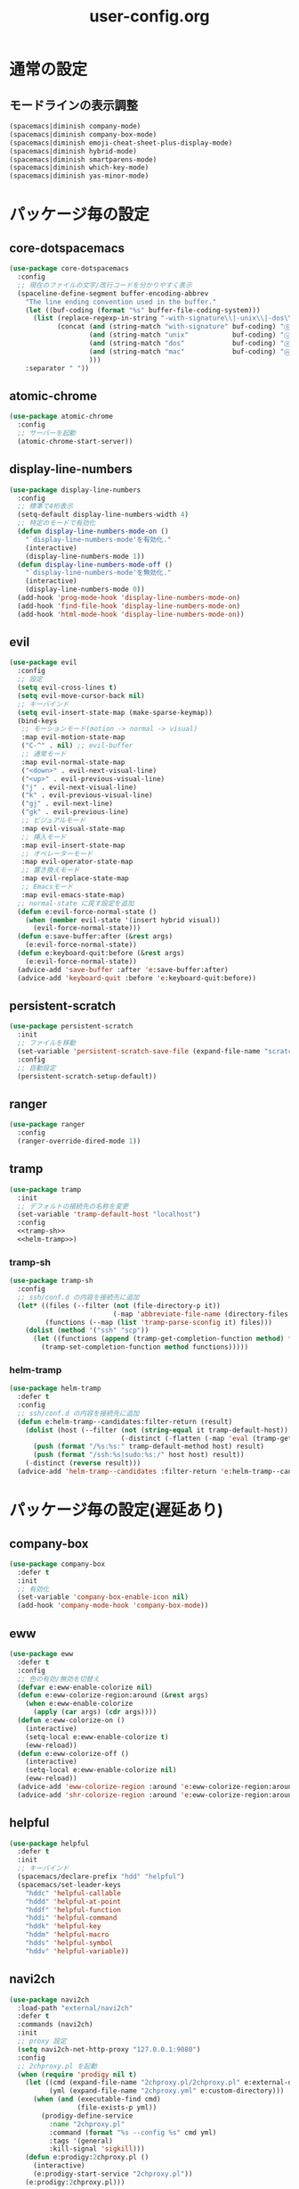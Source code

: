 #+TITLE: user-config.org
#+STARTUP: overview

* 通常の設定
** モードラインの表示調整
   #+BEGIN_SRC emacs-lisp
     (spacemacs|diminish company-mode)
     (spacemacs|diminish company-box-mode)
     (spacemacs|diminish emoji-cheat-sheet-plus-display-mode)
     (spacemacs|diminish hybrid-mode)
     (spacemacs|diminish smartparens-mode)
     (spacemacs|diminish which-key-mode)
     (spacemacs|diminish yas-minor-mode)
   #+END_SRC
* パッケージ毎の設定
** core-dotspacemacs
   #+BEGIN_SRC emacs-lisp
     (use-package core-dotspacemacs
       :config
       ;; 現在のファイルの文字/改行コードを分かりやすく表示
       (spaceline-define-segment buffer-encoding-abbrev
         "The line ending convention used in the buffer."
         (let ((buf-coding (format "%s" buffer-file-coding-system)))
           (list (replace-regexp-in-string "-with-signature\\|-unix\\|-dos\\|-mac" "" buf-coding)
                 (concat (and (string-match "with-signature" buf-coding) "ⓑ")
                         (and (string-match "unix"           buf-coding) "ⓤ")
                         (and (string-match "dos"            buf-coding) "ⓓ")
                         (and (string-match "mac"            buf-coding) "ⓜ")
                         )))
         :separator " "))
   #+END_SRC
** atomic-chrome
   #+BEGIN_SRC emacs-lisp
     (use-package atomic-chrome
       :config
       ;; サーバーを起動
       (atomic-chrome-start-server))
   #+END_SRC
** display-line-numbers
   #+BEGIN_SRC emacs-lisp
     (use-package display-line-numbers
       :config
       ;; 標準で4桁表示
       (setq-default display-line-numbers-width 4)
       ;; 特定のモードで有効化
       (defun display-line-numbers-mode-on ()
         "`display-line-numbers-mode'を有効化."
         (interactive)
         (display-line-numbers-mode 1))
       (defun display-line-numbers-mode-off ()
         "`display-line-numbers-mode'を無効化."
         (interactive)
         (display-line-numbers-mode 0))
       (add-hook 'prog-mode-hook 'display-line-numbers-mode-on)
       (add-hook 'find-file-hook 'display-line-numbers-mode-on)
       (add-hook 'html-mode-hook 'display-line-numbers-mode-on))
   #+END_SRC
** evil
   #+BEGIN_SRC emacs-lisp
     (use-package evil
       :config
       ;; 設定
       (setq evil-cross-lines t)
       (setq evil-move-cursor-back nil)
       ;; キーバインド
       (setq evil-insert-state-map (make-sparse-keymap))
       (bind-keys
        ;; モーションモード(motion -> normal -> visual)
        :map evil-motion-state-map
        ("C-^" . nil) ;; evil-buffer
        ;; 通常モード
        :map evil-normal-state-map
        ("<down>" . evil-next-visual-line)
        ("<up>" . evil-previous-visual-line)
        ("j" . evil-next-visual-line)
        ("k" . evil-previous-visual-line)
        ("gj" . evil-next-line)
        ("gk" . evil-previous-line)
        ;; ビジュアルモード
        :map evil-visual-state-map
        ;; 挿入モード
        :map evil-insert-state-map
        ;; オペレーターモード
        :map evil-operator-state-map
        ;; 置き換えモード
        :map evil-replace-state-map
        ;; Emacsモード
        :map evil-emacs-state-map)
       ;; normal-state に戻す設定を追加
       (defun e:evil-force-normal-state ()
         (when (member evil-state '(insert hybrid visual))
           (evil-force-normal-state)))
       (defun e:save-buffer:after (&rest args)
         (e:evil-force-normal-state))
       (defun e:keyboard-quit:before (&rest args)
         (e:evil-force-normal-state))
       (advice-add 'save-buffer :after 'e:save-buffer:after)
       (advice-add 'keyboard-quit :before 'e:keyboard-quit:before))
   #+END_SRC
** persistent-scratch
   #+BEGIN_SRC emacs-lisp
     (use-package persistent-scratch
       :init
       ;; ファイルを移動
       (set-variable 'persistent-scratch-save-file (expand-file-name "scratch" e:private-directory))
       :config
       ;; 自動設定
       (persistent-scratch-setup-default))
   #+END_SRC
** ranger
   #+BEGIN_SRC emacs-lisp
     (use-package ranger
       :config
       (ranger-override-dired-mode 1))
   #+END_SRC
** tramp
   #+BEGIN_SRC emacs-lisp :noweb yes
     (use-package tramp
       :init
       ;; デフォルトの接続先の名称を変更
       (set-variable 'tramp-default-host "localhost")
       :config
       <<tramp-sh>>
       <<helm-tramp>>)
   #+END_SRC
*** tramp-sh
    #+NAME: tramp-sh
    #+BEGIN_SRC emacs-lisp :tangle no
      (use-package tramp-sh
        :config
        ;; ssh/conf.d の内容を接続先に追加
        (let* ((files (--filter (not (file-directory-p it))
                                (-map 'abbreviate-file-name (directory-files "~/.ssh/conf.d/hosts" t))))
               (functions (--map (list 'tramp-parse-sconfig it) files)))
          (dolist (method '("ssh" "scp"))
            (let ((functions (append (tramp-get-completion-function method) functions)))
              (tramp-set-completion-function method functions)))))
    #+END_SRC
*** helm-tramp
    #+NAME: helm-tramp
    #+BEGIN_SRC emacs-lisp :tangle no
      (use-package helm-tramp
        :defer t
        :config
        ;; ssh/conf.d の内容を接続先に追加
        (defun e:helm-tramp--candidates:filter-return (result)
          (dolist (host (--filter (not (string-equal it tramp-default-host))
                                  (-distinct (-flatten (-map 'eval (tramp-get-completion-function "ssh"))))))
            (push (format "/%s:%s:" tramp-default-method host) result)
            (push (format "/ssh:%s|sudo:%s:/" host host) result))
          (-distinct (reverse result)))
        (advice-add 'helm-tramp--candidates :filter-return 'e:helm-tramp--candidates:filter-return))
    #+END_SRC
* パッケージ毎の設定(遅延あり)
** company-box
   #+BEGIN_SRC emacs-lisp
     (use-package company-box
       :defer t
       :init
       ;; 有効化
       (set-variable 'company-box-enable-icon nil)
       (add-hook 'company-mode-hook 'company-box-mode))
   #+END_SRC
** eww
   #+BEGIN_SRC emacs-lisp
     (use-package eww
       :defer t
       :config
       ;; 色の有効/無効を切替え
       (defvar e:eww-enable-colorize nil)
       (defun e:eww-colorize-region:around (&rest args)
         (when e:eww-enable-colorize
           (apply (car args) (cdr args))))
       (defun e:eww-colorize-on ()
         (interactive)
         (setq-local e:eww-enable-colorize t)
         (eww-reload))
       (defun e:eww-colorize-off ()
         (interactive)
         (setq-local e:eww-enable-colorize nil)
         (eww-reload))
       (advice-add 'eww-colorize-region :around 'e:eww-colorize-region:around)
       (advice-add 'shr-colorize-region :around 'e:eww-colorize-region:around))
   #+END_SRC
** helpful
   #+BEGIN_SRC emacs-lisp
     (use-package helpful
       :defer t
       :init
       ;; キーバインド
       (spacemacs/declare-prefix "hdd" "helpful")
       (spacemacs/set-leader-keys
         "hddc" 'helpful-callable
         "hddd" 'helpful-at-point
         "hddf" 'helpful-function
         "hddi" 'helpful-command
         "hddk" 'helpful-key
         "hddm" 'helpful-macro
         "hdds" 'helpful-symbol
         "hddv" 'helpful-variable))
   #+END_SRC
** navi2ch
   #+BEGIN_SRC emacs-lisp
     (use-package navi2ch
       :load-path "external/navi2ch"
       :defer t
       :commands (navi2ch)
       :init
       ;; proxy 設定
       (setq navi2ch-net-http-proxy "127.0.0.1:9080")
       :config
       ;; 2chproxy.pl を起動
       (when (require 'prodigy nil t)
         (let ((cmd (expand-file-name "2chproxy.pl/2chproxy.pl" e:external-directory))
               (yml (expand-file-name "2chproxy.yml" e:custom-directory)))
           (when (and (executable-find cmd)
                      (file-exists-p yml))
             (prodigy-define-service
               :name "2chproxy.pl"
               :command (format "%s --config %s" cmd yml)
               :tags '(general)
               :kill-signal 'sigkill)))
         (defun e:prodigy:2chproxy.pl ()
           (interactive)
           (e:prodigy-start-service "2chproxy.pl"))
         (e:prodigy:2chproxy.pl)))
   #+END_SRC
** skk
   #+BEGIN_SRC emacs-lisp
     (use-package skk
       :defer t
       :config
       ;; キーバインドを追加
       (bind-key [remap toggle-input-method] 'skk-mode)
       (bind-keys
        :map global-map
        ("C-¥" . skk-mode))
       ;; skk-study を有効化
       (require 'skk-study nil t)
       ;; google-ime-skk を起動
       (when (and (executable-find "google-ime-skk")
                  (require 'prodigy nil t))
         (prodigy-define-service
           :name "google-ime-skk"
           :command "google-ime-skk"
           :tags '(general)
           :kill-signal 'sigkill)
         (defun e:prodigy:google-ime-skk ()
           (interactive)
           (e:prodigy-start-service "google-ime-skk"))
         (e:prodigy:google-ime-skk))
       ;; evil に連動して切替え :tangle no
       (defun e:skk-latin-mode-on:before (&rest args)
         (unless skk-mode-invoked
           (skk-mode-invoke)))
       (advice-add 'skk-latin-mode-on :before 'e:skk-latin-mode-on:before)
       (add-hook 'evil-hybrid-state-entry-hook 'skk-latin-mode-on)
       (add-hook 'evil-hybrid-state-exit-hook  'skk-mode-exit))
   #+END_SRC
** visual-regexp
   #+BEGIN_SRC emacs-lisp
     (use-package visual-regexp
       :defer t
       :init
       (bind-key [remap query-replace] 'vr/query-replace))
   #+END_SRC
** vterm
   #+BEGIN_SRC emacs-lisp
     (use-package vterm
       :load-path "external/emacs-libvterm"
       :defer t
       :commands (vterm))
   #+END_SRC
** which-key
   #+BEGIN_SRC emacs-lisp
     (use-package which-key
       :defer t
       :config
       ;; ヒントが出るまでの時間を調整
       (setq which-key-idle-delay 1.0)
       (setq which-key-idle-secondary-delay 0.1))
   #+END_SRC
* パッチ対応
  #+BEGIN_SRC emacs-lisp
    (require 'pkg-info)
  #+END_SRC
** vagrant-tramp
   #+BEGIN_SRC emacs-lisp
     (let ((version (pkg-info-format-version (pkg-info-package-version 'vagrant-tramp)))
           (target "20190125.1859"))
       (if (string-equal version target)
           (use-package vagrant-tramp
             :defer t
             :config
             (defun vagrant-tramp--all-boxes ()
               "List of VMs per `vagrant global-status` as alists."
               (let* ((status-cmd "vagrant global-status --machine-readable")
                      (status-raw (shell-command-to-string status-cmd))
                      (status-lines (-drop 7 (split-string status-raw "\n")))
                      (status-data-raw (--map (mapconcat 'identity
                                                         (-drop 4 (split-string it ",")) ",")
                                              status-lines))
                      (status-data (--map (replace-regexp-in-string " " "" it) status-data-raw))
                      (status-groups (-butlast (-split-on "" status-data)))
                      (vm-attrs '(id name provider state dir)))
                 (--map (-zip vm-attrs it) status-groups))))
         (spacemacs-buffer/warning "`vagrant-tramp' was updated.")))
   #+END_SRC
** avy-mitemo
   #+BEGIN_SRC emacs-lisp
     (let ((version (pkg-info-format-version (pkg-info-package-version 'avy-migemo)))
           (target "20180716.1455"))
       (if (string-equal version target)
           (use-package avy-migemo
             :defer t
             :config
             (defun e:avy--generic-jump:filter-args (args)
               (if (= (length args) 4)
                   args
                 (e:remove-nth 2 args)))
             (advice-add 'avy--generic-jump :filter-args 'e:avy--generic-jump:filter-args))
         (spacemacs-buffer/warning "`avy-migemo' was updated.")))
   #+END_SRC
